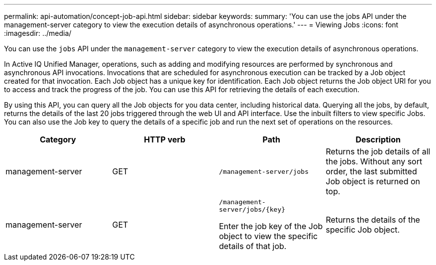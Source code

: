 ---
permalink: api-automation/concept-job-api.html
sidebar: sidebar
keywords: 
summary: 'You can use the jobs API under the management-server category to view the execution details of asynchronous operations.'
---
= Viewing Jobs
:icons: font
:imagesdir: ../media/

[.lead]
You can use the `jobs` API under the `management-server` category to view the execution details of asynchronous operations.

In Active IQ Unified Manager, operations, such as adding and modifying resources are performed by synchronous and asynchronous API invocations. Invocations that are scheduled for asynchronous execution can be tracked by a Job object created for that invocation. Each Job object has a unique key for identification. Each Job object returns the Job object URI for you to access and track the progress of the job. You can use this API for retrieving the details of each execution.

By using this API, you can query all the Job objects for you data center, including historical data. Querying all the jobs, by default, returns the details of the last 20 jobs triggered through the web UI and API interface. Use the inbuilt filters to view specific Jobs. You can also use the Job key to query the details of a specific job and run the next set of operations on the resources.

[options="header"]
|===
| Category| HTTP verb| Path| Description
a|
management-server
a|
GET
a|
`/management-server/jobs`

a|
Returns the job details of all the jobs. Without any sort order, the last submitted Job object is returned on top.
a|
management-server
a|
GET
a|
`+/management-server/jobs/{key}+`

Enter the job key of the Job object to view the specific details of that job.

a|
Returns the details of the specific Job object.
|===
